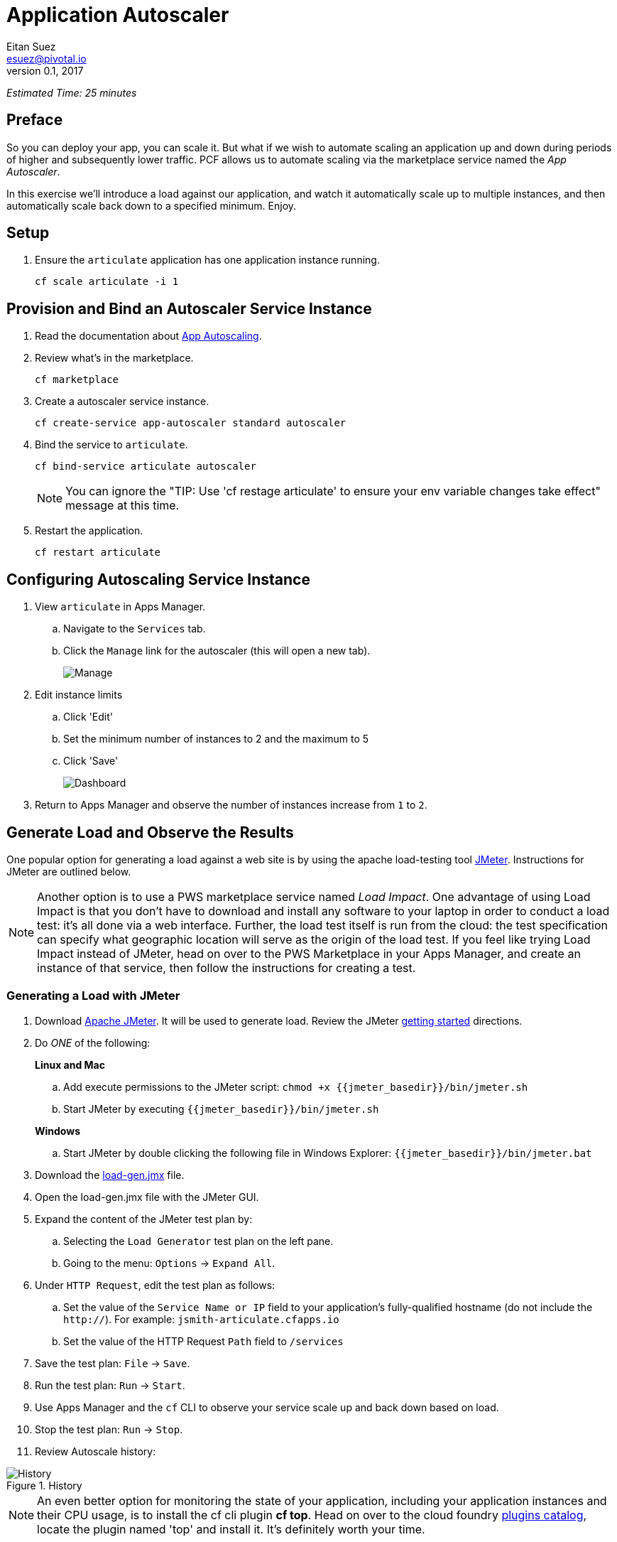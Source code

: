 = Application Autoscaler
Eitan Suez <esuez@pivotal.io>
v0.1, 2017
:jmeter_basedir: {{jmeter_basedir}}


_Estimated Time: 25 minutes_

== Preface

So you can deploy your app, you can scale it.  But what if we wish to automate scaling an application up and down during periods of higher and subsequently lower traffic.  PCF allows us to automate scaling via the marketplace service named the _App Autoscaler_.

In this exercise we'll introduce a load against our application, and watch it automatically scale up to multiple instances, and then automatically scale back down to a specified minimum.  Enjoy.

== Setup

. Ensure the `articulate` application has one application instance running.
+
[source.terminal]
----
cf scale articulate -i 1
----

== Provision and Bind an Autoscaler Service Instance

. Read the documentation about https://docs.pivotal.io/pivotalcf/1-7/appsman-services/autoscaler/autoscale-configuration.html[App Autoscaling^].

. Review what's in the marketplace.
+
[source.terminal]
----
cf marketplace
----

. Create a autoscaler service instance.
+
[source.terminal]
----
cf create-service app-autoscaler standard autoscaler
----

. Bind the service to `articulate`.
+
[source.terminal]
----
cf bind-service articulate autoscaler
----
+
NOTE: You can ignore the "TIP: Use 'cf restage articulate' to ensure your env variable changes take effect" message at this time.

. Restart the application.
+
[source.terminal]
----
cf restart articulate
----

== Configuring Autoscaling Service Instance

. View `articulate` in Apps Manager.
+
.. Navigate to the `Services` tab.
.. Click the `Manage` link for the autoscaler (this will open a new tab).
+
[.thumb]
image::autoscaler-manage.png[Manage]

. Edit instance limits
+
.. Click 'Edit'
.. Set the minimum number of instances to 2 and the maximum to 5
.. Click 'Save'
+
[.thumb]
image::autoscaler-view-edit.png[Dashboard]

. Return to Apps Manager and observe the number of instances increase from `1` to `2`.

== Generate Load and Observe the Results

One popular option for generating a load against a web site is by using the apache load-testing tool http://jmeter.apache.org/[JMeter^].  Instructions for JMeter are outlined below.

[NOTE]
====
Another option is to use a PWS marketplace service named _Load Impact_.  One advantage of using Load Impact is that you don't have to download and install any software to your laptop in order to conduct a load test:  it's all done via a web interface.  Further, the load test itself is run from the cloud:  the test specification can specify what geographic location will serve as the origin of the load test.  If you feel like trying Load Impact instead of JMeter, head on over to the PWS Marketplace in your Apps Manager, and create an instance of that service, then follow the instructions for creating a test.
====


=== Generating a Load with JMeter

. Download http://jmeter.apache.org/download_jmeter.cgi[Apache JMeter^].  It will be used to generate load.  Review the JMeter http://jmeter.apache.org/usermanual/get-started.html[getting started^] directions.

. Do _ONE_ of the following:
+
[alternatives#hints]
*Linux and Mac*
+
[#tabs-hints-1.hints]
--
.. Add execute permissions to the JMeter script: `chmod +x {jmeter_basedir}/bin/jmeter.sh`
.. Start JMeter by executing `{jmeter_basedir}/bin/jmeter.sh`
--
+
*Windows*
+
[#tabs-hints-2.hints]
--
.. Start JMeter by double clicking the following file in Windows Explorer: `{jmeter_basedir}/bin/jmeter.bat`
--
 
. Download the link:artifacts/load-gen.jmx[load-gen.jmx] file.

. Open the load-gen.jmx file with the JMeter GUI.

. Expand the content of the JMeter test plan by:
+
.. Selecting the `Load Generator` test plan on the left pane.
.. Going to the menu: `Options` -> `Expand All`.

. Under `HTTP Request`, edit the test plan as follows:
+
.. Set the value of the `Service Name or IP` field to your application’s fully-qualified hostname (do not include the `http://`).  For example: `jsmith-articulate.cfapps.io`
.. Set the value of the HTTP Request `Path` field to `/services`

. Save the test plan: `File` -> `Save`.

. Run the test plan: `Run` -> `Start`.

. Use Apps Manager and the `cf` CLI to observe your service scale up and back down based on load.

. Stop the test plan: `Run` -> `Stop`.

. Review Autoscale history:

image::autoscaler-events.png[alt="History",title="History"]

[NOTE]
====
An even better option for monitoring the state of your application, including your application instances and their CPU usage, is to install the cf cli plugin *cf top*.  Head on over to the cloud foundry https://plugins.cloudfoundry.org/[plugins catalog^], locate the plugin named 'top' and install it.  It's definitely worth your time.
====


== Clean up

. Unbind the `autoscaler` service instance.
+
[source.terminal]
----
cf unbind-service articulate autoscaler
----

. Delete the `autoscaler` service instance.
+
[source.terminal]
----
cf delete-service autoscaler
----

. Scale `articulate` back to original settings.
+
[source.terminal]
----
cf scale articulate -i 1
----

. Restart `articulate`.
+
[source.terminal]
----
cf restart articulate
----


== Questions

* How do you handle autoscaling today?
* What 12 factor principles are important when it comes to scaling?
* How do you handle scaling at the data layer?
